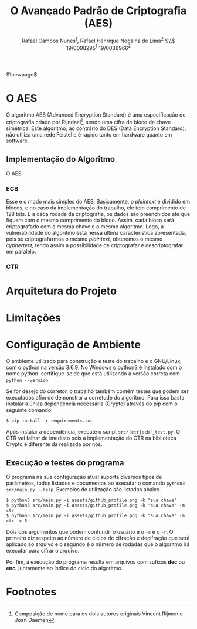 #+LATEX_HEADER: \usepackage{indentfirst}
#+LATEX_HEADER: \usepackage{libertine}
#+LATEX_HEADER: \usepackage{tkz-graph}
#+LATEX_HEADER: \usepackage[usenames,dvipsnames]{xcolor}
#+LATEX_HEADER: \usepackage[left=3cm,bottom=3cm,top=2cm,right=2cm]{geometry}

#+TITLE: O Avançado Padrão de Criptografia (AES)
#+AUTHOR: Rafael Campos Nunes$^1$, Rafael Henrique Nogalha de Lima$^2$ $\\$ 19/0098295$^1$ 19/0036966$^2$
#+DATE:

$\newpage$

* O AES

O algoritmo AES (Advanced Encryption Standard) é uma especificação de
criptografia criado por Rijndael[fn:1], sendo uma cifra de bloco de chave
simétrica. Este algoritmo, ao contrário do DES (Data Encryption Standard), não
utiliza uma rede Feistel e é rápido tanto em hardware quanto em software.

** Implementação do Algoritmo

O AES

*** ECB

Esse é o modo mais simples do AES. Basicamente, o /plaintext/ é dividido em
blocos, e no caso da implementação do trabalho, ele tem comprimento de 128 bits.
E a cada rodada da criptografia, os dados são preenchidos até que fiquem com o
mesmo comprimento do bloco. Assim, cada bloco será criptografado com a mesma
chave e o mesmo algoritmo. Logo, a vulnerabilidade do algoritmo está nessa
última característica apresentada, pois se criptografarmos o mesmo /plaintext/,
obteremos o mesmo /cyphertext/, tendo assim a possibilidade de criptografar e
descriptografar em paralelo.


*** CTR

* Arquitetura do Projeto


* Limitações


* Configuração de Ambiente

O ambiente utilizado para construção e teste do trabalho é o GNU/Linux, com o
python na versão 3.6.9. No Windows o python3 é instalado com o nome python.
certifique-se de que está utilizando a versão correta com ~python --version~.

Se for desejo do corretor, o trabalho também contém testes que podem ser
executados afim de demonstrar a corretude do algoritmo. Para isso basta instalar
a única dependência necessária (Crypto) através do pip com o seguinte comando:

#+BEGIN_SRC shell
$ pip install -r requirements.txt
#+END_SRC

Após instalar a dependência, execute o script ~src/(ctr|ecb)_test.py~. O CTR vai
falhar de imediato pois a implementação do CTR na biblioteca Crypto é diferente
da realizada por nós.

** Execução e testes do programa

O programa na sua configuração atual suporta diversos tipos de parâmetros, todos
listados e documentos ao executar o comando ~python3 src/main.py --help~.
Exemplos de utilização são listados abaixo.

#+BEGIN_SRC shell
$ python3 src/main.py -i assets/github_profile.png -k "sua chave"
$ python3 src/main.py -i assets/github_profile.png -k "sua chave" -m ctr
$ python3 src/main.py -i assets/github_profile.png -k "sua chave" -m ctr -c 5
#+END_SRC

Dois dos argumentos que podem confundir o usuário é o ~-c~ e o ~-r~. O primeiro
diz respeito ao número de ciclos de cifração e decifração que será aplicado ao
arquivo e o segundo é o número de rodadas que o algoritmo irá executar para
cifrar o arquivo.

Por fim, a execução do programa resulta em arquivos com sufixos *dec* ou *enc*,
juntamente ao índice do ciclo do algoritmo.


* Footnotes

[fn:1] Composição de nome para os dois autores originais Vincent Rijmen e Joan Daemen
